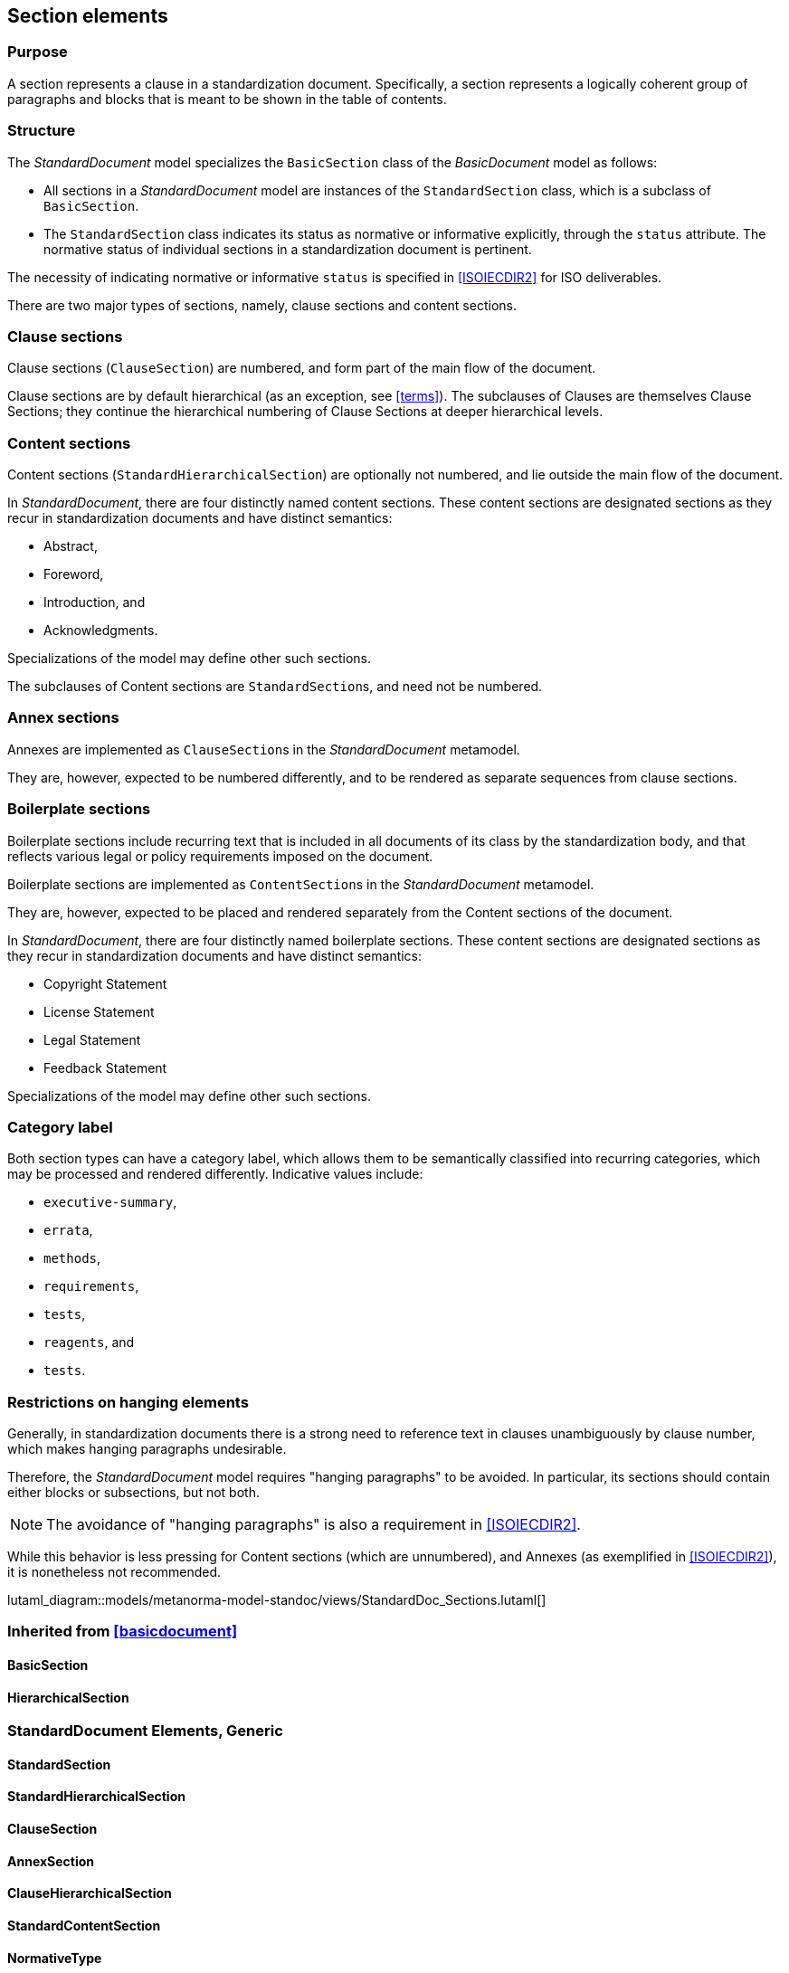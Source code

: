 
[[standardssection]]
== Section elements

=== Purpose

A section represents a clause in a standardization document.
Specifically, a section represents a logically coherent group of
paragraphs and blocks that is meant to be shown in the table
of contents.

=== Structure

The _StandardDocument_ model specializes the
`BasicSection` class of the _BasicDocument_ model as
follows:

* All sections in a _StandardDocument_ model are instances of the
`StandardSection` class, which is a subclass of `BasicSection`.

* The `StandardSection` class indicates its status as normative or
informative explicitly, through the `status` attribute.
The normative status of individual sections in a standardization
document is pertinent.

====
The necessity of indicating normative or informative `status`
is specified in <<ISOIECDIR2>> for ISO deliverables.
====

There are two major types of sections, namely, clause sections and
content sections.

=== Clause sections

Clause sections (`ClauseSection`) are numbered, and form part of the
main flow of the document.

Clause sections are by default hierarchical (as an exception, see <<terms>>).
The subclauses of Clauses are themselves Clause Sections; they
continue the hierarchical numbering of Clause Sections at deeper
hierarchical levels.

=== Content sections

Content sections (`StandardHierarchicalSection`) are optionally
not numbered, and lie outside the main flow of the document.

In _StandardDocument_, there are four distinctly named
content sections. These content sections are designated sections
as they recur in standardization documents and have distinct semantics:

* Abstract,
* Foreword,
* Introduction, and
* Acknowledgments.

Specializations of the model may define other such sections.

The subclauses of Content sections are ``StandardSection``s,
and need not be numbered.

=== Annex sections

Annexes are implemented as ``ClauseSection``s in the
_StandardDocument_ metamodel.

They are, however, expected to be numbered differently, and to be
rendered as separate sequences from clause sections.

=== Boilerplate sections

Boilerplate sections include recurring text that is included in all
documents of its class by the standardization body, and that reflects
various legal or policy requirements imposed on the document.

Boilerplate sections are implemented  as ``ContentSection``s in the
_StandardDocument_ metamodel.

They are, however, expected to be placed and rendered separately from the Content sections of the document.

In _StandardDocument_, there are four distinctly named
boilerplate sections. These content sections are designated sections
as they recur in standardization documents and have distinct semantics:

* Copyright Statement
* License Statement
* Legal Statement
* Feedback Statement

Specializations of the model may define other such sections.


=== Category label

Both section types can have a category label, which allows them
to be semantically classified into recurring categories, which
may be processed and rendered differently.
Indicative values include:

* `executive-summary`,
* `errata`,
* `methods`,
* `requirements`,
* `tests`,
* `reagents`, and
* `tests`.



=== Restrictions on hanging elements

Generally, in standardization documents there is a strong need
to reference text in clauses unambiguously by clause number,
which makes hanging paragraphs undesirable.

Therefore, the _StandardDocument_ model requires "hanging paragraphs"
to be avoided. In particular, its sections should
contain either blocks or subsections, but not both.

NOTE: The avoidance of "hanging paragraphs" is also a requirement in
<<ISOIECDIR2>>.

While this behavior is less pressing for Content sections (which are
unnumbered), and Annexes (as exemplified in <<ISOIECDIR2>>), it is
nonetheless not recommended.

lutaml_diagram::models/metanorma-model-standoc/views/StandardDoc_Sections.lutaml[]

=== Inherited from <<basicdocument>>

==== BasicSection
[lutaml_uml_attributes_table,models/metanorma-model-standoc/views/StandardDoc_Sections.lutaml,BasicSection, skip]

==== HierarchicalSection
[lutaml_uml_attributes_table,models/metanorma-model-standoc/views/StandardDoc_Sections.lutaml,HierarchicalSection, skip]

=== StandardDocument Elements, Generic

==== StandardSection
[lutaml_uml_attributes_table,models/metanorma-model-standoc/views/StandardDoc_Sections.lutaml,StandardSection, skip]

==== StandardHierarchicalSection
[lutaml_uml_attributes_table,models/metanorma-model-standoc/views/StandardDoc_Sections.lutaml,StandardHierarchicalSection, skip]

==== ClauseSection
[lutaml_uml_attributes_table,models/metanorma-model-standoc/views/StandardDoc_Sections.lutaml,ClauseSection, skip]

==== AnnexSection
[lutaml_uml_attributes_table,models/metanorma-model-standoc/views/StandardDoc_Sections.lutaml,AnnexSection, skip]

==== ClauseHierarchicalSection
[lutaml_uml_attributes_table,models/metanorma-model-standoc/views/StandardDoc_Sections.lutaml,ClauseHierarchicalSection, skip]

==== StandardContentSection
[lutaml_uml_attributes_table,models/metanorma-model-standoc/views/StandardDoc_Sections.lutaml,StandardContentSection, skip]

==== NormativeType
[lutaml_uml_attributes_table,models/metanorma-model-standoc/views/StandardDoc_Sections.lutaml,NormativeType, skip]

==== FloatingTitle
[lutaml_uml_attributes_table,models/metanorma-model-standoc/views/StandardDoc_Sections.lutaml,FloatingTitle, skip]

=== StandardDocument Elements, Prefatory

==== Abstract
[lutaml_uml_attributes_table,models/metanorma-model-standoc/views/StandardDoc_Sections.lutaml,Abstract, skip]

==== Foreword
[lutaml_uml_attributes_table,models/metanorma-model-standoc/views/StandardDoc_Sections.lutaml,Foreword, skip]

==== Introduction
[lutaml_uml_attributes_table,models/metanorma-model-standoc/views/StandardDoc_Sections.lutaml,Introduction, skip]

==== Acknowledgements
[lutaml_uml_attributes_table,models/metanorma-model-standoc/views/StandardDoc_Sections.lutaml,Acknowledgements, skip]


